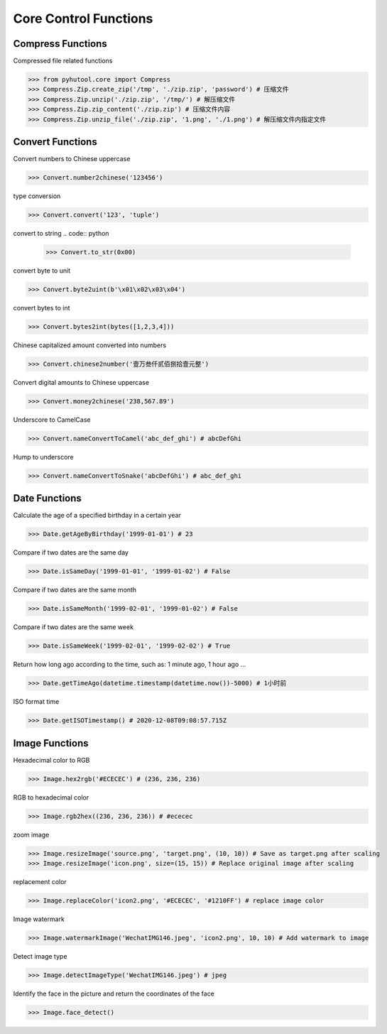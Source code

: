 ======================
Core Control Functions
======================

Compress Functions
===================
Compressed file related functions

.. code:: python

    >>> from pyhutool.core import Compress
    >>> Compress.Zip.create_zip('/tmp', './zip.zip', 'password') # 压缩文件
    >>> Compress.Zip.unzip('./zip.zip', '/tmp/') # 解压缩文件
    >>> Compress.Zip.zip_content('./zip.zip') # 压缩文件内容
    >>> Compress.Zip.unzip_file('./zip.zip', '1.png', './1.png') # 解压缩文件内指定文件

Convert Functions
=================
Convert numbers to Chinese uppercase

.. code:: python

    >>> Convert.number2chinese('123456')

type conversion

.. code:: python

    >>> Convert.convert('123', 'tuple')

convert to string
.. code:: python

    >>> Convert.to_str(0x00)

convert byte to unit

.. code:: python

    >>> Convert.byte2uint(b'\x01\x02\x03\x04')

convert bytes to int

.. code:: python

    >>> Convert.bytes2int(bytes([1,2,3,4]))

Chinese capitalized amount converted into numbers

.. code:: python

    >>> Convert.chinese2number('壹万叁仟贰佰捌拾壹元整')

Convert digital amounts to Chinese uppercase

.. code:: python

    >>> Convert.money2chinese('238,567.89')

Underscore to CamelCase

.. code:: python

    >>> Convert.nameConvertToCamel('abc_def_ghi') # abcDefGhi

Hump to underscore

.. code:: python

    >>> Convert.nameConvertToSnake('abcDefGhi') # abc_def_ghi


Date Functions
==============
Calculate the age of a specified birthday in a certain year

.. code:: python

    >>> Date.getAgeByBirthday('1999-01-01') # 23


Compare if two dates are the same day

.. code:: python

    >>> Date.isSameDay('1999-01-01', '1999-01-02') # False

Compare if two dates are the same month

.. code:: python

    >>> Date.isSameMonth('1999-02-01', '1999-01-02') # False

Compare if two dates are the same week

.. code:: python

    >>> Date.isSameWeek('1999-02-01', '1999-02-02') # True


Return how long ago according to the time, such as: 1 minute ago, 1 hour ago ...

.. code:: python

    >>> Date.getTimeAgo(datetime.timestamp(datetime.now())-5000) # 1小时前

ISO format time

.. code:: python

    >>> Date.getISOTimestamp() # 2020-12-08T09:08:57.715Z


Image Functions
===============

Hexadecimal color to RGB

.. code:: python

    >>> Image.hex2rgb('#ECECEC') # (236, 236, 236)


RGB to hexadecimal color

.. code:: python

    >>> Image.rgb2hex((236, 236, 236)) # #ececec


zoom image

.. code:: python

    >>> Image.resizeImage('source.png', 'target.png', (10, 10)) # Save as target.png after scaling
    >>> Image.resizeImage('icon.png', size=(15, 15)) # Replace original image after scaling


replacement color

.. code:: python

    >>> Image.replaceColor('icon2.png', '#ECECEC', '#1210FF') # replace image color


Image watermark

.. code:: python

    >>> Image.watermarkImage('WechatIMG146.jpeg', 'icon2.png', 10, 10) # Add watermark to image

Detect image type

.. code:: python

    >>> Image.detectImageType('WechatIMG146.jpeg') # jpeg


Identify the face in the picture and return the coordinates of the face

.. code:: python

    >>> Image.face_detect()